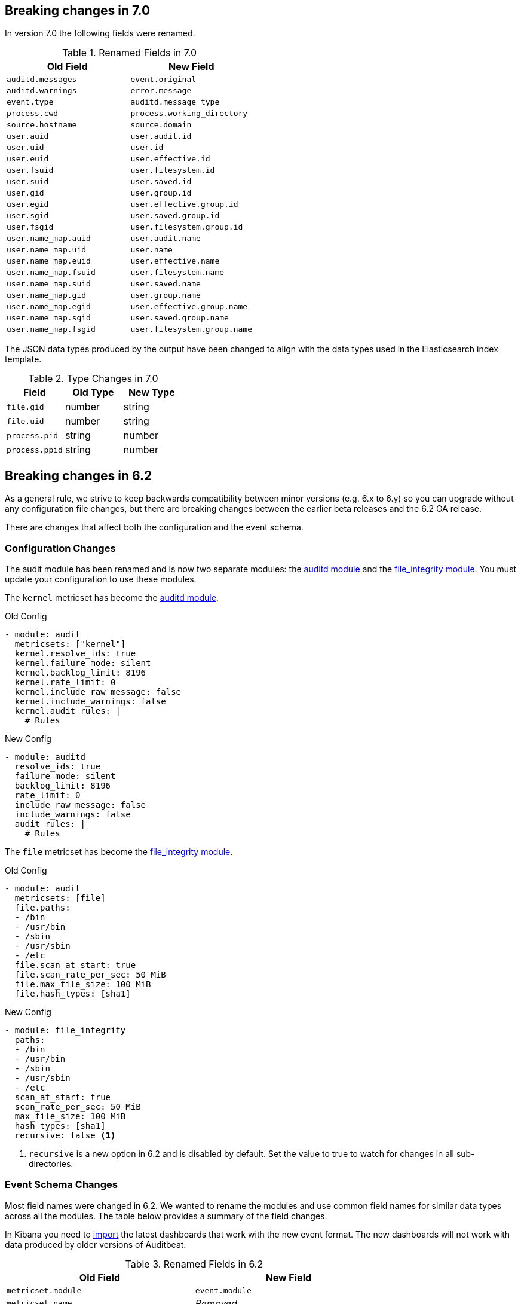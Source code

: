 [[auditbeat-breaking-changes]]
== Breaking changes in 7.0

In version 7.0 the following fields were renamed.

.Renamed Fields in 7.0
[frame="topbot",options="header"]
|======================
|Old Field|New Field
|`auditd.messages`        |`event.original`
|`auditd.warnings`        |`error.message`
|`event.type`             |`auditd.message_type`
|`process.cwd`            |`process.working_directory`
|`source.hostname`        |`source.domain`
|`user.auid`              |`user.audit.id`
|`user.uid`               |`user.id`
|`user.euid`              |`user.effective.id`
|`user.fsuid`             |`user.filesystem.id`
|`user.suid`              |`user.saved.id`
|`user.gid`               |`user.group.id`
|`user.egid`              |`user.effective.group.id`
|`user.sgid`              |`user.saved.group.id`
|`user.fsgid`             |`user.filesystem.group.id`
|`user.name_map.auid`     |`user.audit.name`
|`user.name_map.uid`      |`user.name`
|`user.name_map.euid`     |`user.effective.name`
|`user.name_map.fsuid`    |`user.filesystem.name`
|`user.name_map.suid`     |`user.saved.name`
|`user.name_map.gid`      |`user.group.name`
|`user.name_map.egid`     |`user.effective.group.name`
|`user.name_map.sgid`     |`user.saved.group.name`
|`user.name_map.fsgid`    |`user.filesystem.group.name`
|======================

The JSON data types produced by the output have been changed to align with
the data types used in the Elasticsearch index template.

.Type Changes in 7.0
[frame="topbot",options="header"]
|======================
|Field|Old Type|New Type
|`file.gid`     |number |string
|`file.uid`     |number |string
|`process.pid`  |string |number
|`process.ppid` |string |number
|======================

== Breaking changes in 6.2

As a general rule, we strive to keep backwards compatibility between minor
versions (e.g.  6.x to 6.y) so you can upgrade without any configuration file
changes, but there are breaking changes between the earlier beta releases and
the 6.2 GA release.

There are changes that affect both the configuration and the event schema.

[float]
=== Configuration Changes

The audit module has been renamed and is now two separate modules: the
<<auditbeat-module-auditd,auditd module>> and the
<<auditbeat-module-file_integrity,file_integrity module>>. You must update your
configuration to use these modules.

The `kernel` metricset has become the <<auditbeat-module-auditd,auditd module>>.

.Old Config
[source,yaml]
----
- module: audit
  metricsets: ["kernel"]
  kernel.resolve_ids: true
  kernel.failure_mode: silent
  kernel.backlog_limit: 8196
  kernel.rate_limit: 0
  kernel.include_raw_message: false
  kernel.include_warnings: false
  kernel.audit_rules: |
    # Rules
----

.New Config
[source,yaml]
----
- module: auditd
  resolve_ids: true
  failure_mode: silent
  backlog_limit: 8196
  rate_limit: 0
  include_raw_message: false
  include_warnings: false
  audit_rules: |
    # Rules
----

The `file` metricset has become the
<<auditbeat-module-file_integrity,file_integrity module>>.

.Old Config
[source,yaml]
----
- module: audit
  metricsets: [file]
  file.paths:
  - /bin
  - /usr/bin
  - /sbin
  - /usr/sbin
  - /etc
  file.scan_at_start: true
  file.scan_rate_per_sec: 50 MiB
  file.max_file_size: 100 MiB
  file.hash_types: [sha1]
----

.New Config
[source,yaml]
----
- module: file_integrity
  paths:
  - /bin
  - /usr/bin
  - /sbin
  - /usr/sbin
  - /etc
  scan_at_start: true
  scan_rate_per_sec: 50 MiB
  max_file_size: 100 MiB
  hash_types: [sha1]
  recursive: false <1>
----
<1> `recursive` is a new option in 6.2 and is disabled by default. Set the value
to true to watch for changes in all sub-directories.

[float]
=== Event Schema Changes

Most field names were changed in 6.2. We wanted to rename the modules and use
common field names for similar data types across all the modules. The table
below provides a summary of the field changes.

In Kibana you need to <<load-kibana-dashboards,import>> the latest dashboards
that work with the new event format. The new dashboards will not work with data
produced by older versions of Auditbeat.

.Renamed Fields in 6.2
[frame="topbot",options="header"]
|======================
|Old Field|New Field
|`metricset.module`        |`event.module`
|`metricset.name`          |_Removed_
|`audit.kernel.action`     |`event.action`
|`audit.kernel.category`   |`event.category`
|`audit.kernel.record_type`|`event.type`
|`audit.kernel.key`        |`tags`
|`audit.kernel.actor.attrs`|`user`
|`audit.kernel.actor`      |`auditd.summary.actor`
|`audit.kernel.thing`      |`auditd.summary.object`
|`audit.kernel.how`        |`auditd.summary.how`
|`audit.kernel.socket`     |`auditd.data.socket`, `source`, `destination`
footnote:[Based on the syscall type either the `source` or `destination` may
also be populated.]
|`audit.kernel.data.*`     |`process.*` footnote:[Fields related to a process
will be moved under the `process` namespace.]
|`audit.kernel.data.*`     |`file.*` footnote:[Fields related to a file will be
moved under the `file` namespace.]
|`audit.kernel.data`       |`auditd.data`
|`audit.file.action`       |`event.action`
|`audit.file.hash`         |`hash`
|`audit.file`              |`file`
|======================
